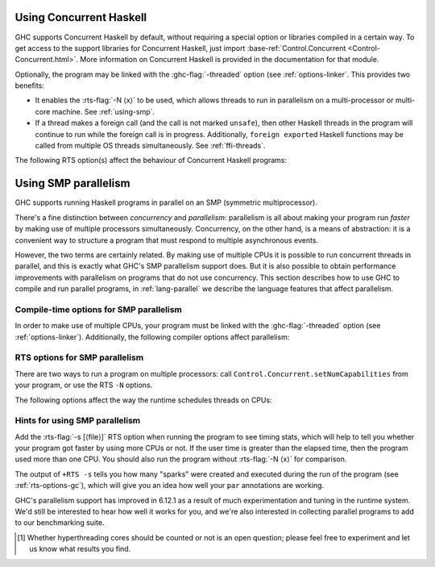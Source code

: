 .. _using-concurrent:

Using Concurrent Haskell
------------------------

.. index::
   single: Concurrent Haskell; using

GHC supports Concurrent Haskell by default, without requiring a special
option or libraries compiled in a certain way. To get access to the
support libraries for Concurrent Haskell, just import
:base-ref:`Control.Concurrent <Control-Concurrent.html>`.
More information on Concurrent Haskell is provided in the documentation
for that module.

Optionally, the program may be linked with the :ghc-flag:`-threaded` option (see
:ref:`options-linker`. This provides two benefits:

- It enables the :rts-flag:`-N ⟨x⟩` to be used, which allows threads to run in
  parallelism on a multi-processor or multi-core machine. See :ref:`using-smp`.

- If a thread makes a foreign call (and the call is not marked
  ``unsafe``), then other Haskell threads in the program will continue
  to run while the foreign call is in progress. Additionally,
  ``foreign export``\ ed Haskell functions may be called from multiple
  OS threads simultaneously. See :ref:`ffi-threads`.

The following RTS option(s) affect the behaviour of Concurrent Haskell
programs:

.. index::
   single: RTS options; concurrent

.. rts-flag:: -C ⟨s⟩

    :default: 20 milliseconds

    Sets the context switch interval to ⟨s⟩ seconds.
    A context switch will occur at the next heap block allocation after
    the timer expires (a heap block allocation occurs every 4k of
    allocation). With ``-C0`` or ``-C``, context switches will occur as
    often as possible (at every heap block allocation).

.. _using-smp:

Using SMP parallelism
---------------------

.. index::
   single: parallelism
   single: SMP

GHC supports running Haskell programs in parallel on an SMP (symmetric
multiprocessor).

There's a fine distinction between *concurrency* and *parallelism*:
parallelism is all about making your program run *faster* by making use
of multiple processors simultaneously. Concurrency, on the other hand,
is a means of abstraction: it is a convenient way to structure a program
that must respond to multiple asynchronous events.

However, the two terms are certainly related. By making use of multiple
CPUs it is possible to run concurrent threads in parallel, and this is
exactly what GHC's SMP parallelism support does. But it is also possible
to obtain performance improvements with parallelism on programs that do
not use concurrency. This section describes how to use GHC to compile
and run parallel programs, in :ref:`lang-parallel` we describe the
language features that affect parallelism.

.. _parallel-compile-options:

Compile-time options for SMP parallelism
~~~~~~~~~~~~~~~~~~~~~~~~~~~~~~~~~~~~~~~~

In order to make use of multiple CPUs, your program must be linked with
the :ghc-flag:`-threaded` option (see :ref:`options-linker`). Additionally, the
following compiler options affect parallelism:

.. ghc-flag:: -feager-blackholing

    Blackholing is the act of marking a thunk (lazy computation) as
    being under evaluation. It is useful for three reasons: firstly it
    lets us detect certain kinds of infinite loop (the
    ``NonTermination`` exception), secondly it avoids certain kinds of
    space leak, and thirdly it avoids repeating a computation in a
    parallel program, because we can tell when a computation is already
    in progress.

    The option ``-feager-blackholing`` causes each thunk to be
    blackholed as soon as evaluation begins. The default is "lazy
    blackholing", whereby thunks are only marked as being under
    evaluation when a thread is paused for some reason. Lazy blackholing
    is typically more efficient (by 1-2% or so), because most thunks
    don't need to be blackholed. However, eager blackholing can avoid
    more repeated computation in a parallel program, and this often
    turns out to be important for parallelism.

    We recommend compiling any code that is intended to be run in
    parallel with the ``-feager-blackholing`` flag.

.. _parallel-options:

RTS options for SMP parallelism
~~~~~~~~~~~~~~~~~~~~~~~~~~~~~~~

There are two ways to run a program on multiple processors: call
``Control.Concurrent.setNumCapabilities`` from your program, or use the
RTS ``-N`` options.

.. rts-flag:: -N ⟨x⟩
              -maxN ⟨x⟩

    Use ⟨x⟩ simultaneous threads when running the program.

    The runtime manages a set of virtual processors, which we call
    *capabilities*, the number of which is determined by the ``-N``
    option. Each capability can run one Haskell thread at a time, so the
    number of capabilities is equal to the number of Haskell threads
    that can run physically in parallel. A capability is animated by one
    or more OS threads; the runtime manages a pool of OS threads for
    each capability, so that if a Haskell thread makes a foreign call
    (see :ref:`ffi-threads`) another OS thread can take over that
    capability.

    Normally ⟨x⟩ should be chosen to match the number of CPU cores on
    the machine [1]_. For example, on a dual-core machine we would
    probably use ``+RTS -N2 -RTS``.

    Omitting ⟨x⟩, i.e. ``+RTS -N -RTS``, lets the runtime choose the
    value of ⟨x⟩ itself based on how many processors are in your
    machine.

    With ``-maxN⟨x⟩``, i.e. ``+RTS -maxN3 -RTS``, the runtime will choose
    at most (x), also limited by the number of processors on the system.
    Omitting (x) is an error, if you need a default use option ``-N``.

    Be careful when using all the processors in your machine: if some of
    your processors are in use by other programs, this can actually harm
    performance rather than improve it. Asking GHC to create more capabilities
    than you have physical threads is almost always a bad idea.

    Setting ``-N`` also has the effect of enabling the parallel garbage
    collector (see :ref:`rts-options-gc`).

    The current value of the ``-N`` option is available to the Haskell
    program via ``Control.Concurrent.getNumCapabilities``, and it may be
    changed while the program is running by calling
    ``Control.Concurrent.setNumCapabilities``.

The following options affect the way the runtime schedules threads on
CPUs:

.. rts-flag:: -qa

    Use the OS's affinity facilities to try to pin OS threads to CPU
    cores.

    When this option is enabled, the OS threads for a capability *i* are
    bound to the CPU core *i* using the API provided by the OS for
    setting thread affinity. e.g. on Linux GHC uses
    ``sched_setaffinity()``.

    Depending on your workload and the other activity on the machine,
    this may or may not result in a performance improvement. We
    recommend trying it out and measuring the difference.

.. rts-flag:: -qm

    Disable automatic migration for load balancing. Normally the runtime
    will automatically try to schedule threads across the available CPUs
    to make use of idle CPUs; this option disables that behaviour. Note
    that migration only applies to threads; sparks created by ``par``
    are load-balanced separately by work-stealing.

    This option is probably only of use for concurrent programs that
    explicitly schedule threads onto CPUs with
    ``Control.Concurrent.forkOn``.

Hints for using SMP parallelism
~~~~~~~~~~~~~~~~~~~~~~~~~~~~~~~

Add the :rts-flag:`-s [⟨file⟩]` RTS option when running the program to see
timing stats, which will help to tell you whether your program got faster by
using more CPUs or not. If the user time is greater than the elapsed time, then
the program used more than one CPU. You should also run the program without
:rts-flag:`-N ⟨x⟩` for comparison.

The output of ``+RTS -s`` tells you how many "sparks" were created and
executed during the run of the program (see :ref:`rts-options-gc`),
which will give you an idea how well your ``par`` annotations are
working.

GHC's parallelism support has improved in 6.12.1 as a result of much
experimentation and tuning in the runtime system. We'd still be
interested to hear how well it works for you, and we're also interested
in collecting parallel programs to add to our benchmarking suite.

.. [1] Whether hyperthreading cores should be counted or not is an open
       question; please feel free to experiment and let us know what results you
       find.
